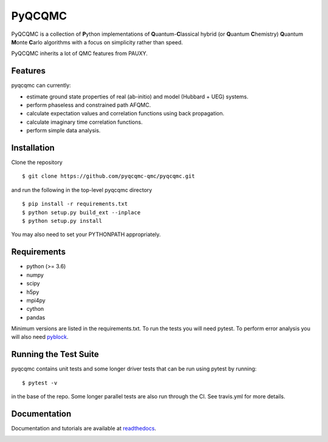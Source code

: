 =====
PyQCQMC
=====

PyQCQMC is a collection of **P**\ ython implementations of **Q**\ uantum-**C**\ lassical
hybrid
(or **Q**\ uantum **C**\ hemistry)
**Q**\ uantum **M**\ onte **C**\ arlo algorithms with a focus on simplicity rather than speed.

PyQCQMC inherits a lot of QMC features from PAUXY.

.. image:: https://travis-ci.com/pyqcqmc-qmc/pyqcqmc.svg?branch=master
    :target: https://travis-ci.com/pyqcqmc-qmc/pyqcqmc

.. image:: http://readthedocs.org/projects/pyqcqmc/badge/?version=latest
    :target: http://pyqcqmc.readthedocs.io/en/latest/?badge=latest

.. image:: https://img.shields.io/badge/License-Apache%20v2-blue.svg
    :target: http://github.com/fdmalone/pyqcqmc/blob/master/LICENSE

Features
--------
pyqcqmc can currently:

- estimate ground state properties of real (ab-initio) and model (Hubbard + UEG) systems.
- perform phaseless and constrained path AFQMC.
- calculate expectation values and correlation functions using back propagation.
- calculate imaginary time correlation functions.
- perform simple data analysis.

Installation
------------

Clone the repository

::

    $ git clone https://github.com/pyqcqmc-qmc/pyqcqmc.git

and run the following in the top-level pyqcqmc directory

::

    $ pip install -r requirements.txt
    $ python setup.py build_ext --inplace
    $ python setup.py install

You may also need to set your PYTHONPATH appropriately.

Requirements
------------

* python (>= 3.6)
* numpy
* scipy
* h5py
* mpi4py
* cython
* pandas

Minimum versions are listed in the requirements.txt.
To run the tests you will need pytest.
To perform error analysis you will also need `pyblock <https://github.com/jsspencer/pyblock>`_.


Running the Test Suite
----------------------

pyqcqmc contains unit tests and some longer driver tests that can be run using pytest by
running:

::

    $ pytest -v

in the base of the repo. Some longer parallel tests are also run through the CI. See
travis.yml for more details.

.. image:: https://travis-ci.com/pyqcqmc-qmc/pyqcqmc.svg?branch=master
    :target: https://travis-ci.com/pyqcqmc-qmc/pyqcqmc

Documentation
-------------

Documentation and tutorials are available at
`readthedocs <https://pyqcqmc.readthedocs.org>`_.

.. image:: http://readthedocs.org/projects/pyqcqmc/badge/?version=latest
    :target: http://pyqcqmc.readthedocs.io/en/latest/?badge=latest
